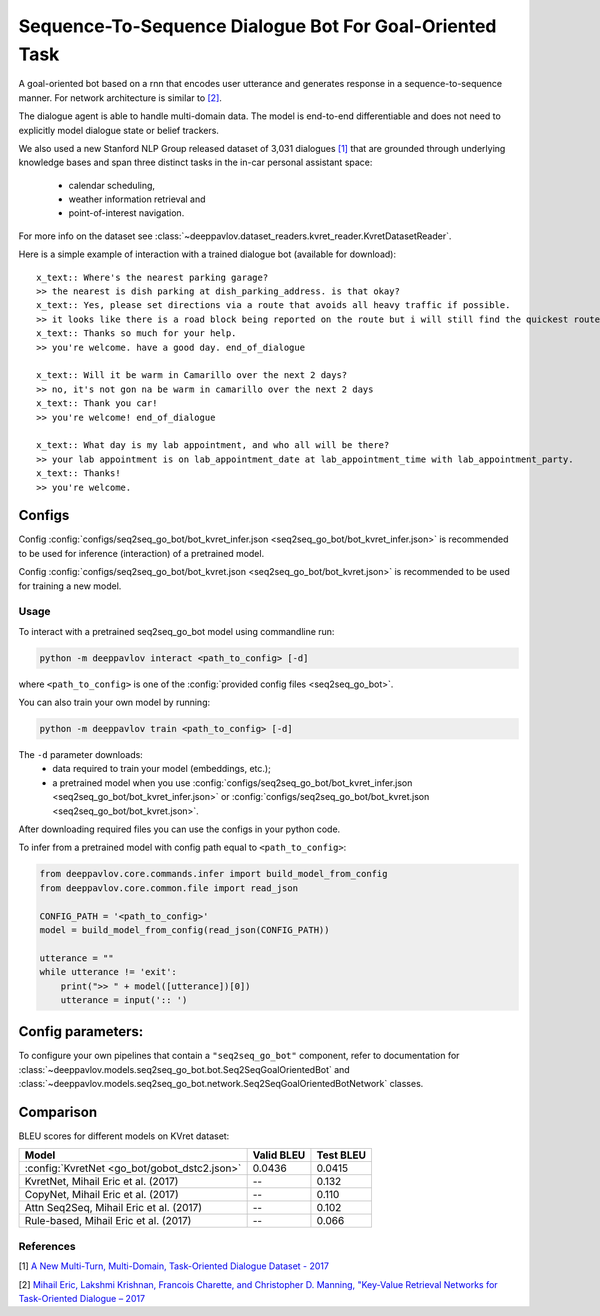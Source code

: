 Sequence-To-Sequence Dialogue Bot For Goal-Oriented Task
========================================================

A goal-oriented bot based on a rnn that encodes user utterance and generates 
response in a sequence-to-sequence manner. For network architecture is similar
to `[2] <#references>`__.

The dialogue agent is able to handle multi-domain data. The model is
end-to-end differentiable and does not need to explicitly model dialogue 
state or belief trackers.

We also used a new Stanford NLP Group released dataset of 3,031 dialogues
`[1] <#references>`__ that are grounded through underlying knowledge bases
and span three distinct tasks in the in-car personal assistant space:

    - calendar scheduling,
    - weather information retrieval and
    - point-of-interest navigation.

For more info on the dataset see :class:`~deeppavlov.dataset_readers.kvret_reader.KvretDatasetReader`.

Here is a simple example of interaction with a trained dialogue bot (available for download):

::

    x_text:: Where's the nearest parking garage?
    >> the nearest is dish parking at dish_parking_address. is that okay?
    x_text:: Yes, please set directions via a route that avoids all heavy traffic if possible.
    >> it looks like there is a road block being reported on the route but i will still find the quickest route to dish_parking_address.
    x_text:: Thanks so much for your help.
    >> you're welcome. have a good day. end_of_dialogue

    x_text:: Will it be warm in Camarillo over the next 2 days?
    >> no, it's not gon na be warm in camarillo over the next 2 days
    x_text:: Thank you car!
    >> you're welcome! end_of_dialogue

    x_text:: What day is my lab appointment, and who all will be there?
    >> your lab appointment is on lab_appointment_date at lab_appointment_time with lab_appointment_party.
    x_text:: Thanks!
    >> you're welcome.

Configs
^^^^^^^

Config :config:`configs/seq2seq_go_bot/bot_kvret_infer.json <seq2seq_go_bot/bot_kvret_infer.json>` is recommended to be used for inference (interaction) of a pretrained model.

Config :config:`configs/seq2seq_go_bot/bot_kvret.json <seq2seq_go_bot/bot_kvret.json>` is recommended to be used for training a new model.

Usage
-----
 
To interact with a pretrained seq2seq\_go\_bot model using commandline run:

.. code:: bash 
 
    python -m deeppavlov interact <path_to_config> [-d] 
 
where ``<path_to_config>`` is one of the :config:`provided config files <seq2seq_go_bot>`. 

You can also train your own model by running:

.. code:: bash 
 
    python -m deeppavlov train <path_to_config> [-d] 

The ``-d`` parameter downloads:
    - data required to train your model (embeddings, etc.);
    - a pretrained model when you use :config:`configs/seq2seq_go_bot/bot_kvret_infer.json <seq2seq_go_bot/bot_kvret_infer.json>` or :config:`configs/seq2seq_go_bot/bot_kvret.json <seq2seq_go_bot/bot_kvret.json>`.

After downloading required files you can use the configs in your python code.

To infer from a pretrained model with config path equal to ``<path_to_config>``:

.. code:: python

    from deeppavlov.core.commands.infer import build_model_from_config
    from deeppavlov.core.common.file import read_json

    CONFIG_PATH = '<path_to_config>'
    model = build_model_from_config(read_json(CONFIG_PATH))

    utterance = ""
    while utterance != 'exit':
        print(">> " + model([utterance])[0])
        utterance = input(':: ')

Config parameters:
^^^^^^^^^^^^^^^^^^

To configure your own pipelines that contain a ``"seq2seq_go_bot"`` component, refer to documentation for :class:`~deeppavlov.models.seq2seq_go_bot.bot.Seq2SeqGoalOrientedBot` and :class:`~deeppavlov.models.seq2seq_go_bot.network.Seq2SeqGoalOrientedBotNetwork` classes.

Comparison
^^^^^^^^^^

BLEU scores for different models on KVret dataset:

+-----------------------------------------------+------------------+-----------------+
| Model                                         | Valid BLEU       | Test BLEU       |
+===============================================+==================+=================+
| :config:`KvretNet <go_bot/gobot_dstc2.json>`  | 0.0436           | 0.0415          |
+-----------------------------------------------+------------------+-----------------+
| KvretNet, Mihail Eric et al. (2017)           | --               | 0.132           |
+-----------------------------------------------+------------------+-----------------+
| CopyNet, Mihail Eric et al. (2017)            | --               | 0.110           |
+-----------------------------------------------+------------------+-----------------+
| Attn Seq2Seq, Mihail Eric et al. (2017)       | --               | 0.102           |
+-----------------------------------------------+------------------+-----------------+
| Rule-based, Mihail Eric et al. (2017)         | --               | 0.066           |
+-----------------------------------------------+------------------+-----------------+

References
----------

[1] `A New Multi-Turn, Multi-Domain, Task-Oriented Dialogue Dataset - 2017 <https://nlp.stanford.edu/blog/a-new-multi-turn-multi-domain-task-oriented-dialogue-dataset/>`_

[2] `Mihail Eric, Lakshmi Krishnan, Francois Charette, and Christopher D. Manning, "Key-Value Retrieval Networks for Task-Oriented Dialogue – 2017 <https://arxiv.org/abs/1705.05414>`_

